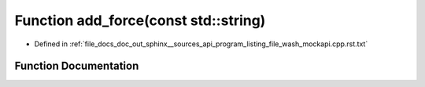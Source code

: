 .. _exhale_function_program__listing__file__wash__mockapi_8cpp_8rst_8txt_1a91cda8058e9bd56b9486d54162ecbd80:

Function add_force(const std::string)
=====================================

- Defined in :ref:`file_docs_doc_out_sphinx__sources_api_program_listing_file_wash_mockapi.cpp.rst.txt`


Function Documentation
----------------------


.. doxygenfunction:: add_force(const std::string)
   :project: my_project